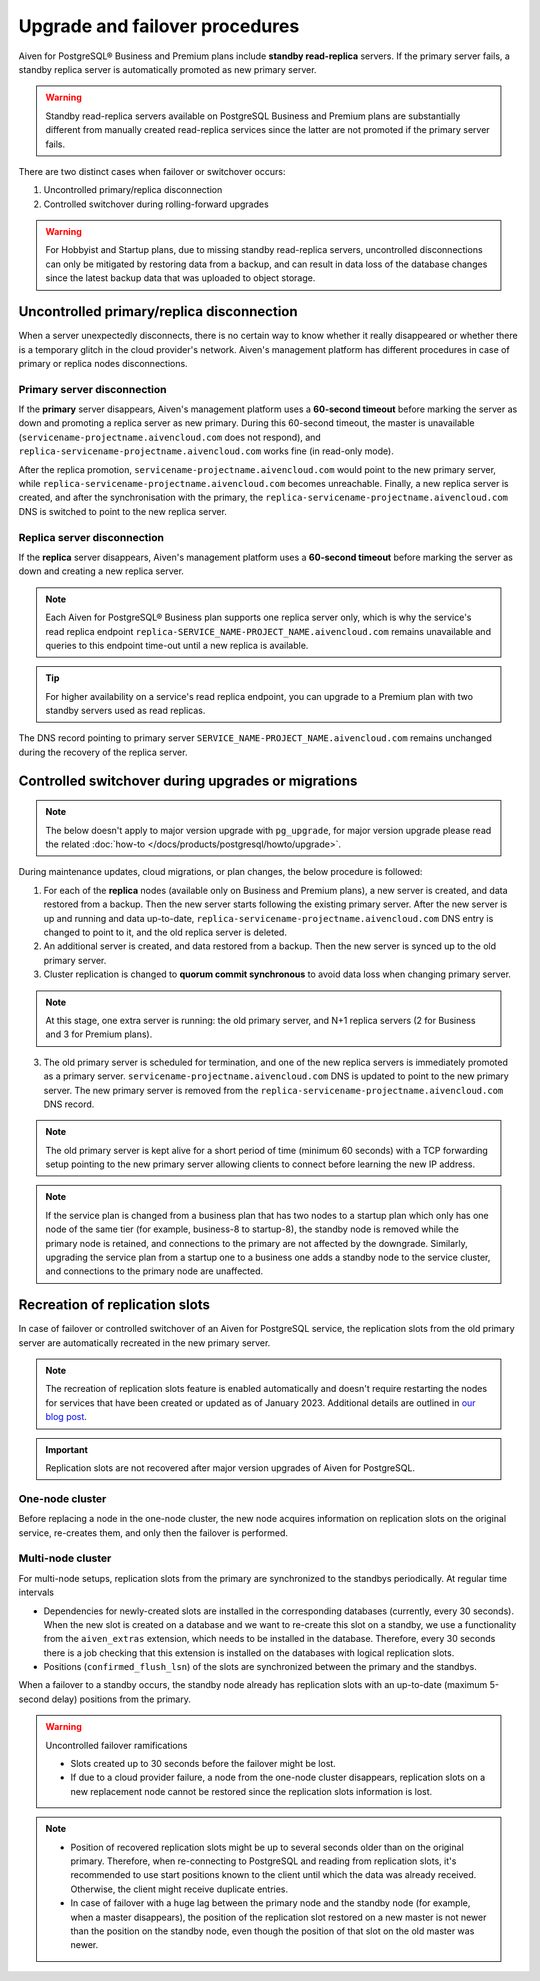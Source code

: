 Upgrade and failover procedures
===============================

Aiven for PostgreSQL® Business and Premium plans include **standby read-replica** servers. If the primary server fails, a standby replica server is automatically promoted as new primary server.

.. Warning::
    Standby read-replica servers available on PostgreSQL Business and Premium plans are substantially different from manually created read-replica services since the latter are not promoted if the primary server fails.

There are two distinct cases when failover or switchover occurs:

1. Uncontrolled primary/replica disconnection
2. Controlled switchover during rolling-forward upgrades

.. Warning::
    For Hobbyist and Startup plans, due to missing standby read-replica servers, uncontrolled disconnections can only be mitigated by restoring data from a backup, and can result in data loss of the database changes since the latest backup data that was uploaded to object storage.

.. _Failover PGUncontrolled:

Uncontrolled primary/replica disconnection
------------------------------------------

When a server unexpectedly disconnects, there is no certain way to know whether it really disappeared or whether there is a temporary glitch in the cloud provider's network. Aiven's management platform has different procedures in case of primary or replica nodes disconnections.

Primary server disconnection
""""""""""""""""""""""""""""

If the **primary** server disappears, Aiven's management platform uses a **60-second timeout** before marking the server as down and promoting a replica server as new primary. During this 60-second timeout, the master is unavailable (``servicename-projectname.aivencloud.com`` does not respond), and ``replica-servicename-projectname.aivencloud.com`` works fine (in read-only mode).

After the replica promotion, ``servicename-projectname.aivencloud.com`` would point to the new primary server, while ``replica-servicename-projectname.aivencloud.com`` becomes unreachable. Finally, a new replica server is created, and after the synchronisation with the primary, the  ``replica-servicename-projectname.aivencloud.com`` DNS is switched to point to the new replica server.

Replica server disconnection
""""""""""""""""""""""""""""

If the **replica** server disappears, Aiven's management platform uses a **60-second timeout** before marking the server as down and creating a new replica server.

.. note::
   Each Aiven for PostgreSQL® Business plan supports one replica server only, which is why the service's read replica endpoint ``replica-SERVICE_NAME-PROJECT_NAME.aivencloud.com`` remains unavailable and queries to this endpoint time-out until a new replica is available.

.. tip::
   For higher availability on a service's read replica endpoint, you can upgrade to a Premium plan with two standby servers used as read replicas.

The DNS record pointing to primary server ``SERVICE_NAME-PROJECT_NAME.aivencloud.com`` remains unchanged during the recovery of the replica server.

Controlled switchover during upgrades or migrations
---------------------------------------------------

.. Note::
    
    The below doesn't apply to major version upgrade with ``pg_upgrade``, for major version upgrade please read the related :doc:`how-to </docs/products/postgresql/howto/upgrade>`.

During maintenance updates, cloud migrations, or plan changes, the below procedure is followed:

1. For each of the **replica** nodes (available only on Business and Premium plans), a new server is created, and data restored from a backup. Then the new server starts following the existing primary server. After the new server is up and running and data up-to-date, ``replica-servicename-projectname.aivencloud.com`` DNS entry is changed to point to it, and the old replica server is deleted.

2. An additional server is created, and data restored from a backup. Then the new server is synced up to the old primary server.

3. Cluster replication is changed to **quorum commit synchronous** to avoid data loss when changing primary server.

.. Note::
    At this stage, one extra server is running: the old primary server, and N+1 replica servers (2 for Business and 3 for Premium plans).

3. The old primary server is scheduled for termination, and one of the new replica servers is immediately promoted as a primary server. ``servicename-projectname.aivencloud.com`` DNS is updated to point to the new primary server. The new primary server is removed from the ``replica-servicename-projectname.aivencloud.com`` DNS record.

.. Note::
    The old primary server is kept alive for a short period of time (minimum 60 seconds) with a TCP forwarding setup pointing to the new primary server allowing clients to connect before learning the new IP address.

.. Note::
    If the service plan is changed from a business plan that has two nodes to a startup plan which only has one node of the same tier (for example, business-8 to startup-8), the standby node is removed while the primary node is retained, and connections to the primary are not affected by the downgrade. Similarly, upgrading the service plan from a startup one to a business one adds a standby node to the service cluster, and connections to the primary node are unaffected.

Recreation of replication slots
-------------------------------

In case of failover or controlled switchover of an Aiven for PostgreSQL service, the replication slots from the old primary server are automatically recreated in the new primary server.

.. note::

    The recreation of replication slots feature is enabled automatically and doesn't require restarting the nodes for services that have been created or updated as of January 2023.  Additional details are outlined in `our blog post <https://aiven.io/blog/aiven-for-pg-recreates-logical-replication-slots>`_.

.. important::

    Replication slots are not recovered after major version upgrades of Aiven for PostgreSQL.

One-node cluster
""""""""""""""""

Before replacing a node in the one-node cluster, the new node acquires information on replication slots on the original service, re-creates them, and only then the failover is performed.

Multi-node cluster
""""""""""""""""""

For multi-node setups, replication slots from the primary are synchronized to the standbys periodically. At regular time intervals

* Dependencies for newly-created slots are installed in the corresponding databases (currently, every 30 seconds).
  When the new slot is created on a database and we want to re-create this slot on a standby, we use a functionality from the ``aiven_extras`` extension, which needs to be installed in the database. Therefore, every 30 seconds there is a job checking that this extension is installed on the databases with logical replication slots.
* Positions (``confirmed_flush_lsn``) of the slots are synchronized between the primary and the standbys.

When a failover to a standby occurs, the standby node already has replication slots with an up-to-date (maximum 5-second delay) positions from the primary.

.. warning::

    Uncontrolled failover ramifications

    * Slots created up to 30 seconds before the failover might be lost.
    * If due to a cloud provider failure, a node from the one-node cluster disappears, replication slots on a new replacement node cannot be restored since the replication slots information is lost.

.. note::
    
    * Position of recovered replication slots might be up to several seconds older than on the original primary. Therefore, when re-connecting to PostgreSQL and reading from replication slots, it's recommended to use start positions known to the client until which the data was already received. Otherwise, the client might receive duplicate entries.
    * In case of failover with a huge lag between the primary node and the standby node (for example, when a master disappears), the position of the replication slot restored on a new master is not newer than the position on the standby node, even though the position of that slot on the old master was newer. 
